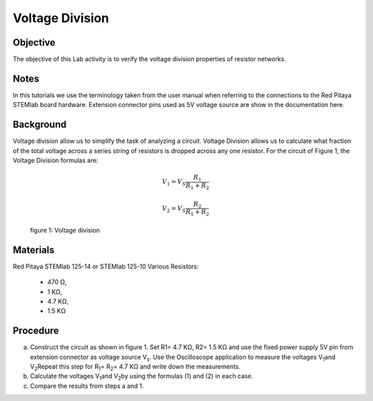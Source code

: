 Voltage Division
################

Objective
_________

The objective of this Lab activity is to verify the voltage division properties of resistor networks.

Notes
_____

In this tutorials we use the terminology taken from the user manual when referring to the connections to the Red Pitaya STEMlab board hardware. Extension connector pins used as 5V voltage source are show in the documentation here.

Background
__________

Voltage division allow us to simplify the task of analyzing a circuit. Voltage Division allows us to calculate what fraction of the total voltage across a series string of resistors is dropped across any one resistor. For the circuit of Figure 1, the Voltage Division formulas are:

.. math::

	V_1 = V_S \frac{R_1}{R_1 + R_2}

	V_2 = V_S \frac{R_2}{R_1 + R_2}

.. figure:: img/Activity_3_Figure_1.png

   
  figure 1: Voltage division

Materials
_________

Red Pitaya STEMlab 125-14 or STEMlab 125-10 
Various Resistors: 

 - 470 Ω, 
 - 1 KΩ, 
 - 4.7 KΩ,
 - 1.5 KΩ


Procedure
_________

a) Construct the circuit as shown in figure 1. Set R1= 4.7 KΩ, R2= 1.5 KΩ and use the fixed power supply 5V pin from extension connector as voltage source V\ :sub:`s`\. Use the Oscilloscope application to measure the voltages V\ :sub:`1`\ and V\ :sub:`2`\ Repeat this step for R\ :sub:`1`\ = R\ :sub:`2`\ = 4.7 KΩ and write down the measurements.

b) Calculate the voltages V\ :sub:`1`\ and V\ :sub:`2`\ by using the formulas (1) and (2) in each case.

c) Compare the results from steps a and 1.

